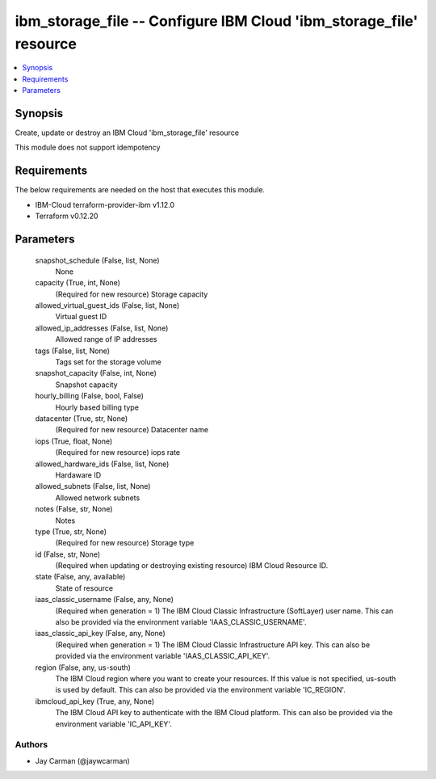 
ibm_storage_file -- Configure IBM Cloud 'ibm_storage_file' resource
===================================================================

.. contents::
   :local:
   :depth: 1


Synopsis
--------

Create, update or destroy an IBM Cloud 'ibm_storage_file' resource

This module does not support idempotency



Requirements
------------
The below requirements are needed on the host that executes this module.

- IBM-Cloud terraform-provider-ibm v1.12.0
- Terraform v0.12.20



Parameters
----------

  snapshot_schedule (False, list, None)
    None


  capacity (True, int, None)
    (Required for new resource) Storage capacity


  allowed_virtual_guest_ids (False, list, None)
    Virtual guest ID


  allowed_ip_addresses (False, list, None)
    Allowed range of IP addresses


  tags (False, list, None)
    Tags set for the storage volume


  snapshot_capacity (False, int, None)
    Snapshot capacity


  hourly_billing (False, bool, False)
    Hourly based billing type


  datacenter (True, str, None)
    (Required for new resource) Datacenter name


  iops (True, float, None)
    (Required for new resource) iops rate


  allowed_hardware_ids (False, list, None)
    Hardaware ID


  allowed_subnets (False, list, None)
    Allowed network subnets


  notes (False, str, None)
    Notes


  type (True, str, None)
    (Required for new resource) Storage type


  id (False, str, None)
    (Required when updating or destroying existing resource) IBM Cloud Resource ID.


  state (False, any, available)
    State of resource


  iaas_classic_username (False, any, None)
    (Required when generation = 1) The IBM Cloud Classic Infrastructure (SoftLayer) user name. This can also be provided via the environment variable 'IAAS_CLASSIC_USERNAME'.


  iaas_classic_api_key (False, any, None)
    (Required when generation = 1) The IBM Cloud Classic Infrastructure API key. This can also be provided via the environment variable 'IAAS_CLASSIC_API_KEY'.


  region (False, any, us-south)
    The IBM Cloud region where you want to create your resources. If this value is not specified, us-south is used by default. This can also be provided via the environment variable 'IC_REGION'.


  ibmcloud_api_key (True, any, None)
    The IBM Cloud API key to authenticate with the IBM Cloud platform. This can also be provided via the environment variable 'IC_API_KEY'.













Authors
~~~~~~~

- Jay Carman (@jaywcarman)

